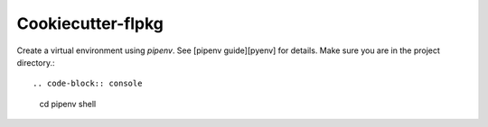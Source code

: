 ==================
Cookiecutter-flpkg
==================


Create a virtual environment using `pipenv`. See [pipenv guide][pyenv] for details.
Make sure you are in the project directory.::

.. code-block:: console

    cd
    pipenv shell

